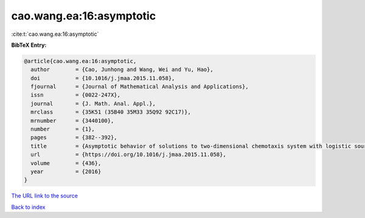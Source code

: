 cao.wang.ea:16:asymptotic
=========================

:cite:t:`cao.wang.ea:16:asymptotic`

**BibTeX Entry:**

.. code-block:: bibtex

   @article{cao.wang.ea:16:asymptotic,
     author        = {Cao, Junhong and Wang, Wei and Yu, Hao},
     doi           = {10.1016/j.jmaa.2015.11.058},
     fjournal      = {Journal of Mathematical Analysis and Applications},
     issn          = {0022-247X},
     journal       = {J. Math. Anal. Appl.},
     mrclass       = {35K51 (35B40 35M33 35Q92 92C17)},
     mrnumber      = {3440100},
     number        = {1},
     pages         = {382--392},
     title         = {Asymptotic behavior of solutions to two-dimensional chemotaxis system with logistic source and singular sensitivity},
     url           = {https://doi.org/10.1016/j.jmaa.2015.11.058},
     volume        = {436},
     year          = {2016}
   }
`The URL link to the source <https://doi.org/10.1016/j.jmaa.2015.11.058>`_


`Back to index <../By-Cite-Keys.html>`_
